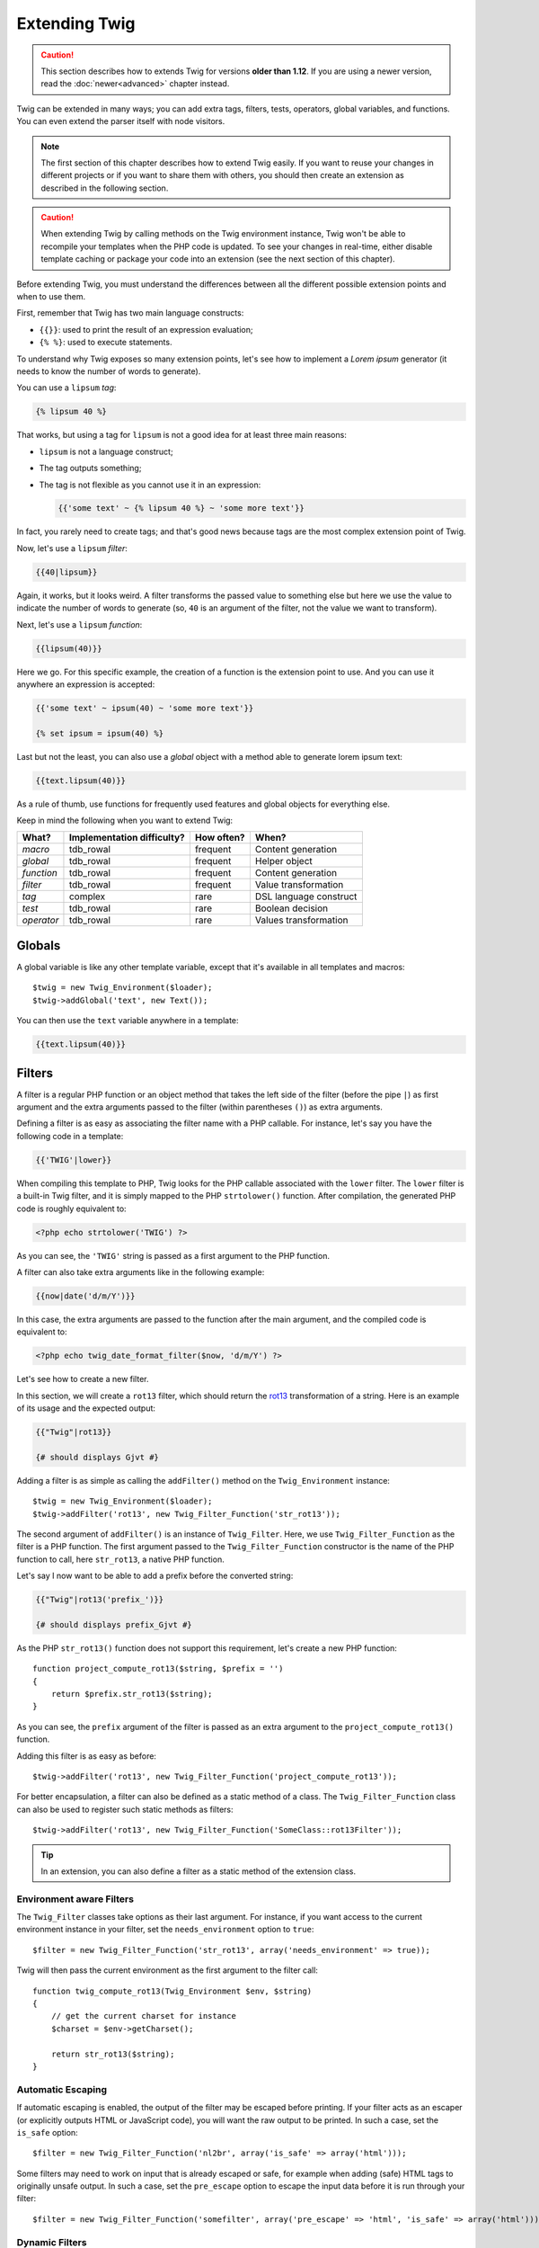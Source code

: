 Extending Twig
==============

.. caution::

    This section describes how to extends Twig for versions **older than
    1.12**. If you are using a newer version, read the :doc:`newer<advanced>`
    chapter instead.

Twig can be extended in many ways; you can add extra tags, filters, tests,
operators, global variables, and functions. You can even extend the parser
itself with node visitors.

.. note::

    The first section of this chapter describes how to extend Twig easily. If
    you want to reuse your changes in different projects or if you want to
    share them with others, you should then create an extension as described
    in the following section.

.. caution::

    When extending Twig by calling methods on the Twig environment instance,
    Twig won't be able to recompile your templates when the PHP code is
    updated. To see your changes in real-time, either disable template caching
    or package your code into an extension (see the next section of this
    chapter).

Before extending Twig, you must understand the differences between all the
different possible extension points and when to use them.

First, remember that Twig has two main language constructs:

* ``{{}}``: used to print the result of an expression evaluation;

* ``{% %}``: used to execute statements.

To understand why Twig exposes so many extension points, let's see how to
implement a *Lorem ipsum* generator (it needs to know the number of words to
generate).

You can use a ``lipsum`` *tag*:

.. code-block:: jinja

    {% lipsum 40 %}

That works, but using a tag for ``lipsum`` is not a good idea for at least
three main reasons:

* ``lipsum`` is not a language construct;
* The tag outputs something;
* The tag is not flexible as you cannot use it in an expression:

  .. code-block:: jinja

      {{'some text' ~ {% lipsum 40 %} ~ 'some more text'}}

In fact, you rarely need to create tags; and that's good news because tags are
the most complex extension point of Twig.

Now, let's use a ``lipsum`` *filter*:

.. code-block:: jinja

    {{40|lipsum}}

Again, it works, but it looks weird. A filter transforms the passed value to
something else but here we use the value to indicate the number of words to
generate (so, ``40`` is an argument of the filter, not the value we want to
transform).

Next, let's use a ``lipsum`` *function*:

.. code-block:: jinja

    {{lipsum(40)}}

Here we go. For this specific example, the creation of a function is the
extension point to use. And you can use it anywhere an expression is accepted:

.. code-block:: jinja

    {{'some text' ~ ipsum(40) ~ 'some more text'}}

    {% set ipsum = ipsum(40) %}

Last but not the least, you can also use a *global* object with a method able
to generate lorem ipsum text:

.. code-block:: jinja

    {{text.lipsum(40)}}

As a rule of thumb, use functions for frequently used features and global
objects for everything else.

Keep in mind the following when you want to extend Twig:

========== ========================== ========== =========================
What?      Implementation difficulty? How often? When?
========== ========================== ========== =========================
*macro*    tdb_rowal                    frequent   Content generation
*global*   tdb_rowal                    frequent   Helper object
*function* tdb_rowal                    frequent   Content generation
*filter*   tdb_rowal                    frequent   Value transformation
*tag*      complex                    rare       DSL language construct
*test*     tdb_rowal                    rare       Boolean decision
*operator* tdb_rowal                    rare       Values transformation
========== ========================== ========== =========================

Globals
-------

A global variable is like any other template variable, except that it's
available in all templates and macros::

    $twig = new Twig_Environment($loader);
    $twig->addGlobal('text', new Text());

You can then use the ``text`` variable anywhere in a template:

.. code-block:: jinja

    {{text.lipsum(40)}}

Filters
-------

A filter is a regular PHP function or an object method that takes the left
side of the filter (before the pipe ``|``) as first argument and the extra
arguments passed to the filter (within parentheses ``()``) as extra arguments.

Defining a filter is as easy as associating the filter name with a PHP
callable. For instance, let's say you have the following code in a template:

.. code-block:: jinja

    {{'TWIG'|lower}}

When compiling this template to PHP, Twig looks for the PHP callable
associated with the ``lower`` filter. The ``lower`` filter is a built-in Twig
filter, and it is simply mapped to the PHP ``strtolower()`` function. After
compilation, the generated PHP code is roughly equivalent to:

.. code-block:: html+php

    <?php echo strtolower('TWIG') ?>

As you can see, the ``'TWIG'`` string is passed as a first argument to the PHP
function.

A filter can also take extra arguments like in the following example:

.. code-block:: jinja

    {{now|date('d/m/Y')}}

In this case, the extra arguments are passed to the function after the main
argument, and the compiled code is equivalent to:

.. code-block:: html+php

    <?php echo twig_date_format_filter($now, 'd/m/Y') ?>

Let's see how to create a new filter.

In this section, we will create a ``rot13`` filter, which should return the
`rot13`_ transformation of a string. Here is an example of its usage and the
expected output:

.. code-block:: jinja

    {{"Twig"|rot13}}

    {# should displays Gjvt #}

Adding a filter is as simple as calling the ``addFilter()`` method on the
``Twig_Environment`` instance::

    $twig = new Twig_Environment($loader);
    $twig->addFilter('rot13', new Twig_Filter_Function('str_rot13'));

The second argument of ``addFilter()`` is an instance of ``Twig_Filter``.
Here, we use ``Twig_Filter_Function`` as the filter is a PHP function. The
first argument passed to the ``Twig_Filter_Function`` constructor is the name
of the PHP function to call, here ``str_rot13``, a native PHP function.

Let's say I now want to be able to add a prefix before the converted string:

.. code-block:: jinja

    {{"Twig"|rot13('prefix_')}}

    {# should displays prefix_Gjvt #}

As the PHP ``str_rot13()`` function does not support this requirement, let's
create a new PHP function::

    function project_compute_rot13($string, $prefix = '')
    {
        return $prefix.str_rot13($string);
    }

As you can see, the ``prefix`` argument of the filter is passed as an extra
argument to the ``project_compute_rot13()`` function.

Adding this filter is as easy as before::

    $twig->addFilter('rot13', new Twig_Filter_Function('project_compute_rot13'));

For better encapsulation, a filter can also be defined as a static method of a
class. The ``Twig_Filter_Function`` class can also be used to register such
static methods as filters::

    $twig->addFilter('rot13', new Twig_Filter_Function('SomeClass::rot13Filter'));

.. tip::

    In an extension, you can also define a filter as a static method of the
    extension class.

Environment aware Filters
~~~~~~~~~~~~~~~~~~~~~~~~~

The ``Twig_Filter`` classes take options as their last argument. For instance,
if you want access to the current environment instance in your filter, set the
``needs_environment`` option to ``true``::

    $filter = new Twig_Filter_Function('str_rot13', array('needs_environment' => true));

Twig will then pass the current environment as the first argument to the
filter call::

    function twig_compute_rot13(Twig_Environment $env, $string)
    {
        // get the current charset for instance
        $charset = $env->getCharset();

        return str_rot13($string);
    }

Automatic Escaping
~~~~~~~~~~~~~~~~~~

If automatic escaping is enabled, the output of the filter may be escaped
before printing. If your filter acts as an escaper (or explicitly outputs HTML
or JavaScript code), you will want the raw output to be printed. In such a
case, set the ``is_safe`` option::

    $filter = new Twig_Filter_Function('nl2br', array('is_safe' => array('html')));

Some filters may need to work on input that is already escaped or safe, for
example when adding (safe) HTML tags to originally unsafe output. In such a
case, set the ``pre_escape`` option to escape the input data before it is run
through your filter::

    $filter = new Twig_Filter_Function('somefilter', array('pre_escape' => 'html', 'is_safe' => array('html')));

Dynamic Filters
~~~~~~~~~~~~~~~

.. versionadded:: 1.5
    Dynamic filters support was added in Twig 1.5.

A filter name containing the special ``*`` character is a dynamic filter as
the ``*`` can be any string::

    $twig->addFilter('*_path_*', new Twig_Filter_Function('twig_path'));

    function twig_path($name, $arguments)
    {
        // ...
    }

The following filters will be matched by the above defined dynamic filter:

* ``product_path``
* ``category_path``

A dynamic filter can define more than one dynamic parts::

    $twig->addFilter('*_path_*', new Twig_Filter_Function('twig_path'));

    function twig_path($name, $suffix, $arguments)
    {
        // ...
    }

The filter will receive all dynamic part values before the normal filters
arguments. For instance, a call to ``'foo'|a_path_b()`` will result in the
following PHP call: ``twig_path('a', 'b', 'foo')``.

Functions
---------

A function is a regular PHP function or an object method that can be called from
templates.

.. code-block:: jinja

    {{constant("DATE_W3C")}}

When compiling this template to PHP, Twig looks for the PHP callable
associated with the ``constant`` function. The ``constant`` function is a built-in Twig
function, and it is simply mapped to the PHP ``constant()`` function. After
compilation, the generated PHP code is roughly equivalent to:

.. code-block:: html+php

    <?php echo constant('DATE_W3C') ?>

Adding a function is similar to adding a filter. This can be done by calling the
``addFunction()`` method on the ``Twig_Environment`` instance::

    $twig = new Twig_Environment($loader);
    $twig->addFunction('functionName', new Twig_Function_Function('someFunction'));

You can also expose extension methods as functions in your templates::

    // $this is an object that implements Twig_ExtensionInterface.
    $twig = new Twig_Environment($loader);
    $twig->addFunction('otherFunction', new Twig_Function_Method($this, 'someMethod'));

Functions also support ``needs_environment`` and ``is_safe`` parameters.

Dynamic Functions
~~~~~~~~~~~~~~~~~

.. versionadded:: 1.5
    Dynamic functions support was added in Twig 1.5.

A function name containing the special ``*`` character is a dynamic function
as the ``*`` can be any string::

    $twig->addFunction('*_path', new Twig_Function_Function('twig_path'));

    function twig_path($name, $arguments)
    {
        // ...
    }

The following functions will be matched by the above defined dynamic function:

* ``product_path``
* ``category_path``

A dynamic function can define more than one dynamic parts::

    $twig->addFilter('*_path_*', new Twig_Filter_Function('twig_path'));

    function twig_path($name, $suffix, $arguments)
    {
        // ...
    }

The function will receive all dynamic part values before the normal functions
arguments. For instance, a call to ``a_path_b('foo')`` will result in the
following PHP call: ``twig_path('a', 'b', 'foo')``.

Tags
----

One of the most exciting feature of a template engine like Twig is the
possibility to define new language constructs. This is also the most complex
feature as you need to understand how Twig's internals work.

Let's create a simple ``set`` tag that allows the definition of simple
variables from within a template. The tag can be used like follows:

.. code-block:: jinja

    {% set name = "value" %}

    {{name}}

    {# should output value #}

.. note::

    The ``set`` tag is part of the Core extension and as such is always
    available. The built-in version is slightly more powerful and supports
    multiple assignments by default (cf. the template designers chapter for
    more information).

Three steps are needed to define a new tag:

* Defining a Token Parser class (responsible for parsing the template code);

* Defining a Node class (responsible for converting the parsed code to PHP);

* Registering the tag.

Registering a new tag
~~~~~~~~~~~~~~~~~~~~~

Adding a tag is as simple as calling the ``addTokenParser`` method on the
``Twig_Environment`` instance::

    $twig = new Twig_Environment($loader);
    $twig->addTokenParser(new Project_Set_TokenParser());

Defining a Token Parser
~~~~~~~~~~~~~~~~~~~~~~~

Now, let's see the actual code of this class::

    class Project_Set_TokenParser extends Twig_TokenParser
    {
        public function parse(Twig_Token $token)
        {
            $lineno = $token->getLine();
            $name = $this->parser->getStream()->expect(Twig_Token::NAME_TYPE)->getValue();
            $this->parser->getStream()->expect(Twig_Token::OPERATOR_TYPE, '=');
            $value = $this->parser->getExpressionParser()->parseExpression();

            $this->parser->getStream()->expect(Twig_Token::BLOCK_END_TYPE);

            return new Project_Set_Node($name, $value, $lineno, $this->getTag());
        }

        public function getTag()
        {
            return 'set';
        }
    }

The ``getTag()`` method must return the tag we want to parse, here ``set``.

The ``parse()`` method is invoked whenever the parser encounters a ``set``
tag. It should return a ``Twig_Node`` instance that represents the node (the
``Project_Set_Node`` calls creating is explained in the next section).

The parsing process is simplified thanks to a bunch of methods you can call
from the token stream (``$this->parser->getStream()``):

* ``getCurrent()``: Gets the current token in the stream.

* ``next()``: Moves to the next token in the stream, *but returns the old one*.

* ``test($type)``, ``test($value)`` or ``test($type, $value)``: Determines whether
  the current token is of a particular type or value (or both). The value may be an
  array of several possible values.

* ``expect($type[, $value[, $message]])``: If the current token isn't of the given
  type/value a syntax error is thrown. Otherwise, if the type and value are correct,
  the token is returned and the stream moves to the next token.

* ``look()``: Looks a the next token without consuming it.

Parsing expressions is done by calling the ``parseExpression()`` like we did for
the ``set`` tag.

.. tip::

    Reading the existing ``TokenParser`` classes is the best way to learn all
    the nitty-gritty details of the parsing process.

Defining a Node
~~~~~~~~~~~~~~~

The ``Project_Set_Node`` class itself is rather simple::

    class Project_Set_Node extends Twig_Node
    {
        public function __construct($name, Twig_Node_Expression $value, $lineno, $tag = null)
        {
            parent::__construct(array('value' => $value), array('name' => $name), $lineno, $tag);
        }

        public function compile(Twig_Compiler $compiler)
        {
            $compiler
                ->addDebugInfo($this)
                ->write('$context[\''.$this->getAttribute('name').'\'] = ')
                ->subcompile($this->getNode('value'))
                ->raw(";\n")
            ;
        }
    }

The compiler implements a fluid interface and provides methods that helps the
developer generate beautiful and readable PHP code:

* ``subcompile()``: Compiles a node.

* ``raw()``: Writes the given string as is.

* ``write()``: Writes the given string by adding indentation at the beginning
  of each line.

* ``string()``: Writes a quoted string.

* ``repr()``: Writes a PHP representation of a given value (see
  ``Twig_Node_For`` for a usage example).

* ``addDebugInfo()``: Adds the line of the original template file related to
  the current node as a comment.

* ``indent()``: Indents the generated code (see ``Twig_Node_Block`` for a
  usage example).

* ``outdent()``: Outdents the generated code (see ``Twig_Node_Block`` for a
  usage example).

.. _creating_extensions:

Creating an Extension
---------------------

The main motivation for writing an extension is to move often used code into a
reusable class like adding support for internationalization. An extension can
define tags, filters, tests, operators, global variables, functions, and node
visitors.

Creating an extension also makes for a better separation of code that is
executed at compilation time and code needed at runtime. As such, it makes
your code faster.

Most of the time, it is useful to create a single extension for your project,
to host all the specific tags and filters you want to add to Twig.

.. tip::

    When packaging your code into an extension, Twig is smart enough to
    recompile your templates whenever you make a change to it (when the
    ``auto_reload`` is enabled).

.. note::

    Before writing your own extensions, have a look at the Twig official
    extension repository: http://github.com/twigphp/Twig-extensions.

An extension is a class that implements the following interface::

    interface Twig_ExtensionInterface
    {
        /**
         * Initializes the runtime environment.
         *
         * This is where you can load some file that contains filter functions for instance.
         *
         * @param Twig_Environment $environment The current Twig_Environment instance
         */
        function initRuntime(Twig_Environment $environment);

        /**
         * Returns the token parser instances to add to the existing list.
         *
         * @return array An array of Twig_TokenParserInterface or Twig_TokenParserBrokerInterface instances
         */
        function getTokenParsers();

        /**
         * Returns the node visitor instances to add to the existing list.
         *
         * @return array An array of Twig_NodeVisitorInterface instances
         */
        function getNodeVisitors();

        /**
         * Returns a list of filters to add to the existing list.
         *
         * @return array An array of filters
         */
        function getFilters();

        /**
         * Returns a list of tests to add to the existing list.
         *
         * @return array An array of tests
         */
        function getTests();

        /**
         * Returns a list of functions to add to the existing list.
         *
         * @return array An array of functions
         */
        function getFunctions();

        /**
         * Returns a list of operators to add to the existing list.
         *
         * @return array An array of operators
         */
        function getOperators();

        /**
         * Returns a list of global variables to add to the existing list.
         *
         * @return array An array of global variables
         */
        function getGlobals();

        /**
         * Returns the name of the extension.
         *
         * @return string The extension name
         */
        function getName();
    }

To keep your extension class clean and lean, it can inherit from the built-in
``Twig_Extension`` class instead of implementing the whole interface. That
way, you just need to implement the ``getName()`` method as the
``Twig_Extension`` provides empty implementations for all other methods.

The ``getName()`` method must return a unique identifier for your extension.

Now, with this information in mind, let's create the most basic extension
possible::

    class Project_Twig_Extension extends Twig_Extension
    {
        public function getName()
        {
            return 'project';
        }
    }

.. note::

    Of course, this extension does nothing for now. We will customize it in
    the next sections.

Twig does not care where you save your extension on the filesystem, as all
extensions must be registered explicitly to be available in your templates.

You can register an extension by using the ``addExtension()`` method on your
main ``Environment`` object::

    $twig = new Twig_Environment($loader);
    $twig->addExtension(new Project_Twig_Extension());

Of course, you need to first load the extension file by either using
``require_once()`` or by using an autoloader (see `spl_autoload_register()`_).

.. tip::

    The bundled extensions are great examples of how extensions work.

Globals
~~~~~~~

Global variables can be registered in an extension via the ``getGlobals()``
method::

    class Project_Twig_Extension extends Twig_Extension
    {
        public function getGlobals()
        {
            return array(
                'text' => new Text(),
            );
        }

        // ...
    }

Functions
~~~~~~~~~

Functions can be registered in an extension via the ``getFunctions()``
method::

    class Project_Twig_Extension extends Twig_Extension
    {
        public function getFunctions()
        {
            return array(
                'lipsum' => new Twig_Function_Function('generate_lipsum'),
            );
        }

        // ...
    }

Filters
~~~~~~~

To add a filter to an extension, you need to override the ``getFilters()``
method. This method must return an array of filters to add to the Twig
environment::

    class Project_Twig_Extension extends Twig_Extension
    {
        public function getFilters()
        {
            return array(
                'rot13' => new Twig_Filter_Function('str_rot13'),
            );
        }

        // ...
    }

As you can see in the above code, the ``getFilters()`` method returns an array
where keys are the name of the filters (``rot13``) and the values the
definition of the filter (``new Twig_Filter_Function('str_rot13')``).

As seen in the previous chapter, you can also define filters as static methods
on the extension class::

$twig->addFilter('rot13', new Twig_Filter_Function('Project_Twig_Extension::rot13Filter'));

You can also use ``Twig_Filter_Method`` instead of ``Twig_Filter_Function``
when defining a filter to use a method::

    class Project_Twig_Extension extends Twig_Extension
    {
        public function getFilters()
        {
            return array(
                'rot13' => new Twig_Filter_Method($this, 'rot13Filter'),
            );
        }

        public function rot13Filter($string)
        {
            return str_rot13($string);
        }

        // ...
    }

The first argument of the ``Twig_Filter_Method`` constructor is always
``$this``, the current extension object. The second one is the name of the
method to call.

Using methods for filters is a great way to package your filter without
polluting the global namespace. This also gives the developer more flexibility
at the cost of a small overhead.

Overriding default Filters
..........................

If some default core filters do not suit your needs, you can easily override
them by creating your own extension. Just use the same names as the one you
want to override::

    class MyCoreExtension extends Twig_Extension
    {
        public function getFilters()
        {
            return array(
                'date' => new Twig_Filter_Method($this, 'dateFilter'),
                // ...
            );
        }

        public function dateFilter($timestamp, $format = 'F j, Y H:i')
        {
            return '...'.twig_date_format_filter($timestamp, $format);
        }

        public function getName()
        {
            return 'project';
        }
    }

Here, we override the ``date`` filter with a custom one. Using this extension
is as simple as registering the ``MyCoreExtension`` extension by calling the
``addExtension()`` method on the environment instance::

    $twig = new Twig_Environment($loader);
    $twig->addExtension(new MyCoreExtension());

Tags
~~~~

Adding a tag in an extension can be done by overriding the
``getTokenParsers()`` method. This method must return an array of tags to add
to the Twig environment::

    class Project_Twig_Extension extends Twig_Extension
    {
        public function getTokenParsers()
        {
            return array(new Project_Set_TokenParser());
        }

        // ...
    }

In the above code, we have added a single new tag, defined by the
``Project_Set_TokenParser`` class. The ``Project_Set_TokenParser`` class is
responsible for parsing the tag and compiling it to PHP.

Operators
~~~~~~~~~

The ``getOperators()`` methods allows to add new operators. Here is how to add
``!``, ``||``, and ``&&`` operators::

    class Project_Twig_Extension extends Twig_Extension
    {
        public function getOperators()
        {
            return array(
                array(
                    '!' => array('precedence' => 50, 'class' => 'Twig_Node_Expression_Unary_Not'),
                ),
                array(
                    '||' => array('precedence' => 10, 'class' => 'Twig_Node_Expression_Binary_Or', 'associativity' => Twig_ExpressionParser::OPERATOR_LEFT),
                    '&&' => array('precedence' => 15, 'class' => 'Twig_Node_Expression_Binary_And', 'associativity' => Twig_ExpressionParser::OPERATOR_LEFT),
                ),
            );
        }

        // ...
    }

Tests
~~~~~

The ``getTests()`` methods allows to add new test functions::

    class Project_Twig_Extension extends Twig_Extension
    {
        public function getTests()
        {
            return array(
                'even' => new Twig_Test_Function('twig_test_even'),
            );
        }

        // ...
    }

Testing an Extension
--------------------

.. versionadded:: 1.10
    Support for functional tests was added in Twig 1.10.

Functional Tests
~~~~~~~~~~~~~~~~

You can create functional tests for extensions simply by creating the
following file structure in your test directory::

    Fixtures/
        filters/
            foo.test
            bar.test
        functions/
            foo.test
            bar.test
        tags/
            foo.test
            bar.test
    IntegrationTest.php

The ``IntegrationTest.php`` file should look like this::

    class Project_Tests_IntegrationTest extends Twig_Test_IntegrationTestCase
    {
        public function getExtensions()
        {
            return array(
                new Project_Twig_Extension1(),
                new Project_Twig_Extension2(),
            );
        }

        public function getFixturesDir()
        {
            return dirname(__FILE__).'/Fixtures/';
        }
    }

Fixtures examples can be found within the Twig repository
`tests/Twig/Fixtures`_ directory.

Node Tests
~~~~~~~~~~

Testing the node visitors can be complex, so extend your test exam_requests from
``Twig_Test_NodeTestCase``. Examples can be found in the Twig repository
`tests/Twig/Node`_ directory.

.. _`spl_autoload_register()`: http://www.php.net/spl_autoload_register
.. _`rot13`:                   http://www.php.net/manual/en/function.str-rot13.php
.. _`tests/Twig/Fixtures`:     https://github.com/twigphp/Twig/tree/master/test/Twig/Tests/Fixtures
.. _`tests/Twig/Node`:         https://github.com/twigphp/Twig/tree/master/test/Twig/Tests/Node
